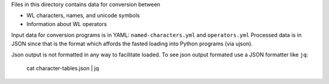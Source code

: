 Files in this directory contains data for conversion between

* WL characters, names, and unicode symbols
* Information about WL operators

Input data for conversion programs is in YAML:
``named-characters.yml`` and ``operators.yml`` Processed data is in
JSON since that is the format which affords the fasted loading into
Python programs (via ujson).

Json output is not formatted in any way to facilitate loaded. To see
json output formated use a JSON formatter like ``jq``:

   cat character-tables.json | jq
